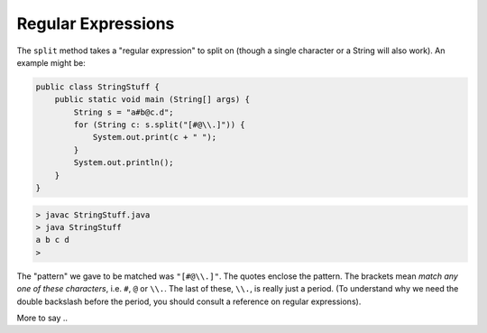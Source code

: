 .. _regex:

###################
Regular Expressions
###################

The ``split`` method takes a "regular expression" to split on (though a single character or a String will also work).  An example might be:

.. sourcecode:: java

    public class StringStuff {
        public static void main (String[] args) {
            String s = "a#b@c.d";
            for (String c: s.split("[#@\\.]")) {
                System.out.print(c + " ");
            }
            System.out.println();
        }
    }

.. sourcecode:: bash

    > javac StringStuff.java 
    > java StringStuff
    a b c d 
    >
    
The "pattern" we gave to be matched was ``"[#@\\.]"``.  The quotes enclose the pattern.  The brackets mean *match any one of these characters*, i.e. ``#``, ``@`` or ``\\.``.  The last of these, ``\\.``, is really just a period.  (To understand why we need the double backslash before the period, you should consult a reference on regular expressions).

More to say ..